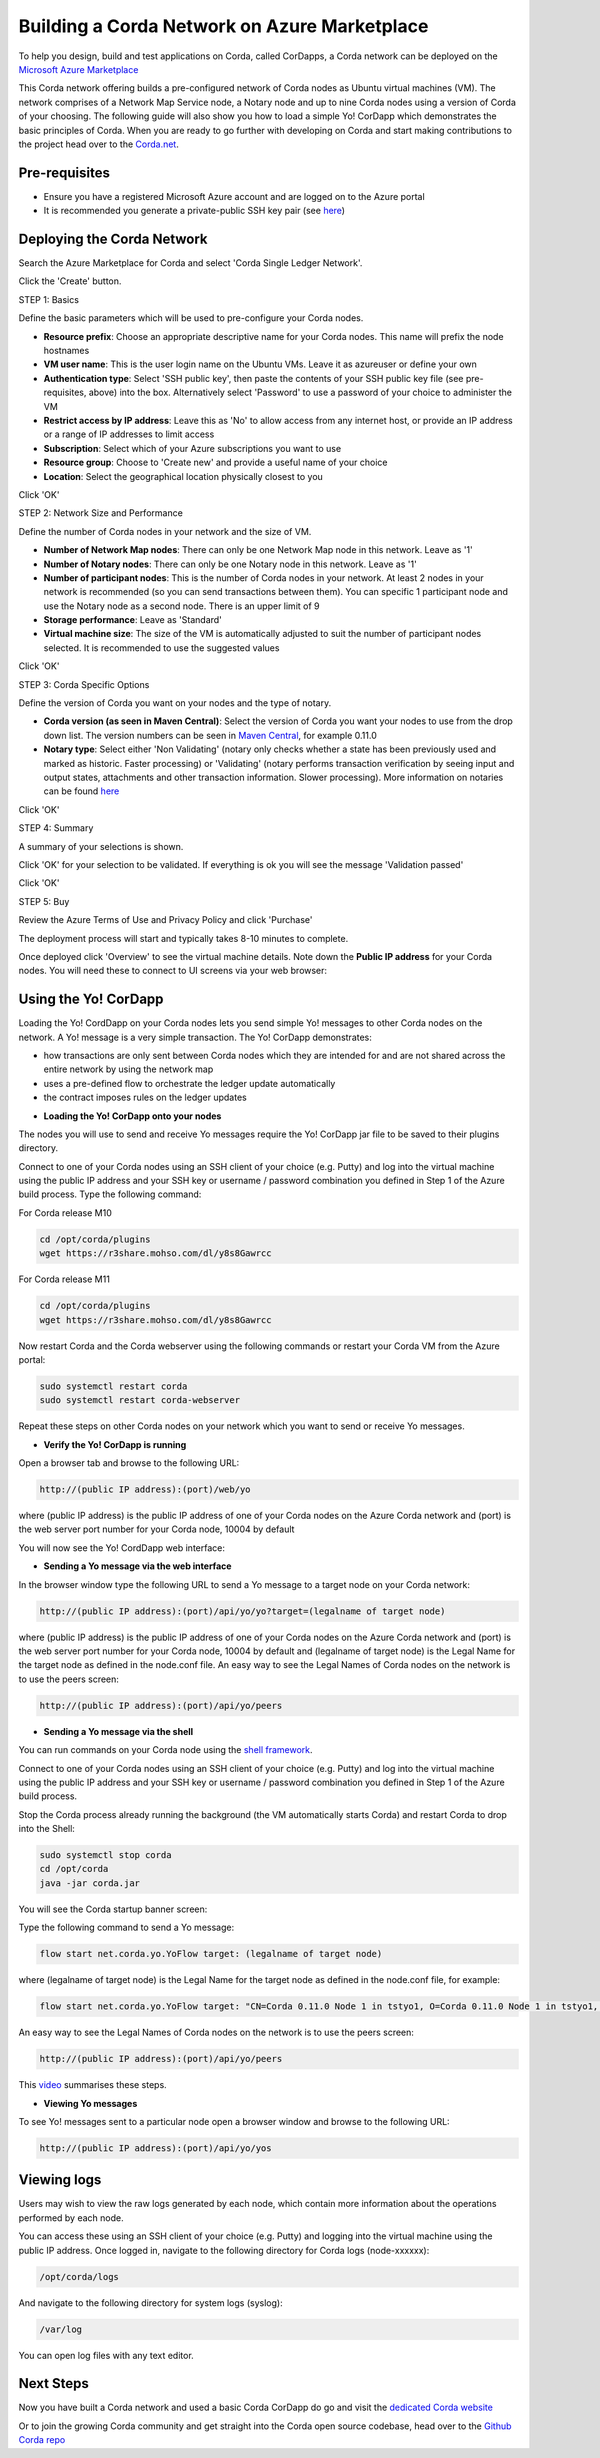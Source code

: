 Building a Corda Network on Azure Marketplace
=============================================

To help you design, build and test applications on Corda, called CorDapps, a Corda network can be deployed on the `Microsoft Azure Marketplace <https://azure.microsoft.com/en-gb/overview/what-is-azure>`_

This Corda network offering builds a pre-configured network of Corda nodes as Ubuntu virtual machines (VM). The network comprises of a Network Map Service node, a Notary node and up to nine Corda nodes using a version of Corda of your choosing. The following guide will also show you how to load a simple Yo! CorDapp which demonstrates the basic principles of Corda. When you are ready to go further with developing on Corda and start making contributions to the project head over to the `Corda.net <https://www.corda.net/>`_.

Pre-requisites
--------------
* Ensure you have a registered Microsoft Azure account and are logged on to the Azure portal
* It is recommended you generate a private-public SSH key pair (see `here <https://www.digitalocean.com/community/tutorials/how-to-set-up-ssh-keys--2/>`_)


Deploying the Corda Network
---------------------------

Search the Azure Marketplace for Corda and select 'Corda Single Ledger Network'.

Click the 'Create' button.

STEP 1: Basics

Define the basic parameters which will be used to pre-configure your Corda nodes.

* **Resource prefix**: Choose an appropriate descriptive name for your Corda nodes. This name will prefix the node hostnames
* **VM user name**: This is the user login name on the Ubuntu VMs. Leave it as azureuser or define your own
* **Authentication type**: Select 'SSH public key', then paste the contents of your SSH public key file (see pre-requisites, above) into the box. Alternatively select 'Password' to use a password of your choice to administer the VM
* **Restrict access by IP address**: Leave this as 'No' to allow access from any internet host, or provide an IP address or a range of IP addresses to limit access
* **Subscription**: Select which of your Azure subscriptions you want to use
* **Resource group**: Choose to 'Create new' and provide a useful name of your choice
* **Location**: Select the geographical location physically closest to you
 
.. image:: resources/azure_multi_node_step1.png
  :width: 300px

Click 'OK'

STEP 2: Network Size and Performance

Define the number of Corda nodes in your network and the size of VM.

* **Number of Network Map nodes**: There can only be one Network Map node in this network. Leave as '1'
* **Number of Notary nodes**: There can only be one Notary node in this network. Leave as '1'
* **Number of participant nodes**: This is the number of Corda nodes in your network. At least 2 nodes in your network is recommended (so you can send transactions between them). You can specific 1 participant node and use the Notary node as a second node. There is an upper limit of 9
* **Storage performance**: Leave as 'Standard'
* **Virtual machine size**: The size of the VM is automatically adjusted to suit the number of participant nodes selected. It is recommended to use the suggested values

.. image:: resources/azure_multi_node_step2.png
  :width: 300px
 
Click 'OK'

STEP 3: Corda Specific Options

Define the version of Corda you want on your nodes and the type of notary.

* **Corda version (as seen in Maven Central)**: Select the version of Corda you want your nodes to use from the drop down list. The version numbers can be seen in `Maven Central <http://repo1.maven.org/maven2/net/corda/corda/>`_, for example 0.11.0
* **Notary type**: Select either 'Non Validating' (notary only checks whether a state has been previously used and marked as historic. Faster processing) or 'Validating' (notary performs transaction verification by seeing input and output states, attachments and other transaction information. Slower processing). More information on notaries can be found `here <https://vimeo.com/album/4555732/video/214138458>`_

.. image:: resources/azure_multi_node_step3.png
  :width: 300px
  
Click 'OK'

STEP 4: Summary

A summary of your selections is shown.

.. image:: resources/azure_multi_node_step4.png
  :width: 300px

Click 'OK' for your selection to be validated. If everything is ok you will see the message 'Validation passed'

Click 'OK'

STEP 5: Buy

Review the Azure Terms of Use and Privacy Policy and click 'Purchase'

The deployment process will start and typically takes 8-10 minutes to complete.

Once deployed click 'Overview' to see the virtual machine details. Note down the **Public IP address** for your Corda nodes. You will need these to connect to UI screens via your web browser:

.. image:: resources/azure_ip.png
  :width: 300px

Using the Yo! CorDapp
---------------------
Loading the Yo! CordDapp on your Corda nodes lets you send simple Yo! messages to other Corda nodes on the network. A Yo! message is a very simple transaction. The Yo! CorDapp demonstrates:

- how transactions are only sent between Corda nodes which they are intended for and are not shared across the entire network by using the network map
- uses a pre-defined flow to orchestrate the ledger update automatically
- the contract imposes rules on the ledger updates


* **Loading the Yo! CorDapp onto your nodes**

The nodes you will use to send and receive Yo messages require the Yo! CorDapp jar file to be saved to their plugins directory.

Connect to one of your Corda nodes using an SSH client of your choice (e.g. Putty) and log into the virtual machine using the public IP address and your SSH key or username / password combination you defined in Step 1 of the Azure build process. Type the following command:

For Corda release M10

.. sourcecode:: shell

	cd /opt/corda/plugins
	wget https://r3share.mohso.com/dl/y8s8Gawrcc

For Corda release M11

.. sourcecode:: shell

	cd /opt/corda/plugins
	wget https://r3share.mohso.com/dl/y8s8Gawrcc

Now restart Corda and the Corda webserver using the following commands or restart your Corda VM from the Azure portal:

.. sourcecode:: shell

	sudo systemctl restart corda
	sudo systemctl restart corda-webserver

Repeat these steps on other Corda nodes on your network which you want to send or receive Yo messages.

* **Verify the Yo! CorDapp is running**

Open a browser tab and browse to the following URL:

.. sourcecode:: shell

	http://(public IP address):(port)/web/yo

where (public IP address) is the public IP address of one of your Corda nodes on the Azure Corda network and (port) is the web server port number for your Corda node, 10004 by default

You will now see the Yo! CordDapp web interface:

.. image:: resources/Yo_web_ui.png
  :width: 300px

* **Sending a Yo message via the web interface**

In the browser window type the following URL to send a Yo message to a target node on your Corda network:

.. sourcecode:: shell

	http://(public IP address):(port)/api/yo/yo?target=(legalname of target node)
	
where (public IP address) is the public IP address of one of your Corda nodes on the Azure Corda network and (port) is the web server port number for your Corda node, 10004 by default and (legalname of target node) is the Legal Name for the target node as defined in the node.conf file. An easy way to see the Legal Names of Corda nodes on the network is to use the peers screen:

.. sourcecode:: shell

	http://(public IP address):(port)/api/yo/peers

.. image:: resources/Yo_peers.png
  :width: 300px

* **Sending a Yo message via the shell**

You can run commands on your Corda node using the `shell framework <https://docs.corda.net/shell.html>`_.

Connect to one of your Corda nodes using an SSH client of your choice (e.g. Putty) and log into the virtual machine using the public IP address and your SSH key or username / password combination you defined in Step 1 of the Azure build process.

Stop the Corda process already running the background (the VM automatically starts Corda) and restart Corda to drop into the Shell:

.. sourcecode:: shell

	sudo systemctl stop corda
	cd /opt/corda
	java -jar corda.jar

You will see the Corda startup banner screen:

.. image:: resources/corda_banner.png
  :width: 300px

Type the following command to send a Yo message:

.. sourcecode:: shell

	flow start net.corda.yo.YoFlow target: (legalname of target node)

where (legalname of target node) is the Legal Name for the target node as defined in the node.conf file, for example:

.. sourcecode:: shell

	flow start net.corda.yo.YoFlow target: "CN=Corda 0.11.0 Node 1 in tstyo1, O=Corda 0.11.0 Node 1 in tstyo1, L=London, C=UK"

An easy way to see the Legal Names of Corda nodes on the network is to use the peers screen:

.. sourcecode:: shell

	http://(public IP address):(port)/api/yo/peers

.. image:: resources/Yo_peers.png
  :width: 300px

This `video <https://vimeo.com/217809526#t=10m20s>`_ summarises these steps.

* **Viewing Yo messages**

To see Yo! messages sent to a particular node open a browser window and browse to the following URL:

.. sourcecode:: shell

	http://(public IP address):(port)/api/yo/yos

Viewing logs
------------
Users may wish to view the raw logs generated by each node, which contain more information about the operations performed by each node.

You can access these using an SSH client of your choice (e.g. Putty) and logging into the virtual machine using the public IP address.
Once logged in, navigate to the following directory for Corda logs (node-xxxxxx):

.. sourcecode:: shell

	/opt/corda/logs

And navigate to the following directory for system logs (syslog):

.. sourcecode:: shell

	/var/log

You can open log files with any text editor.

.. image:: resources/azure_vm_10_49.png
  :width: 300px

.. image:: resources/azure_syslog.png
  :width: 300px
  
Next Steps
----------
Now you have built a Corda network and used a basic Corda CorDapp do go and visit the `dedicated Corda website <https://www.corda.net>`_

Or to join the growing Corda community and get straight into the Corda open source codebase, head over to the `Github Corda repo <https://www.github.com/corda>`_
